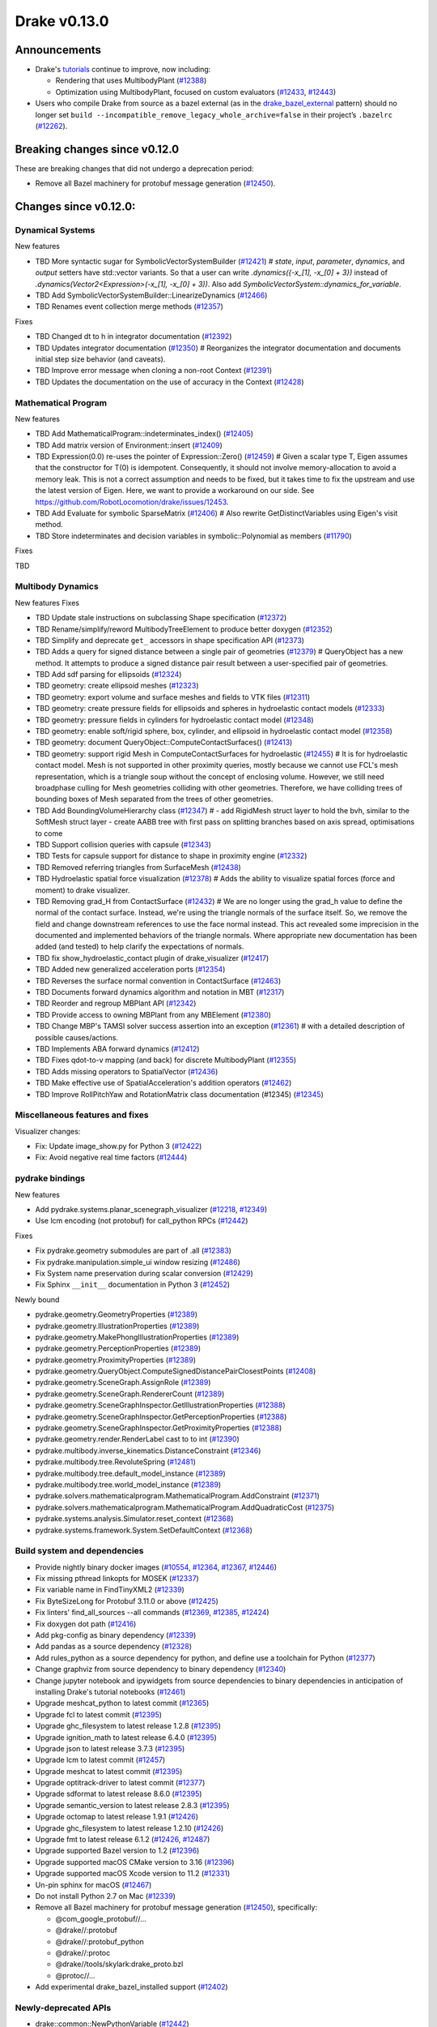 *************
Drake v0.13.0
*************

Announcements
-------------

* Drake's `tutorials`_ continue to improve, now including:

  * Rendering that uses MultibodyPlant (`#12388`_)
  * Optimization using MultibodyPlant, focused on custom evaluators (`#12433`_, `#12443`_)

* Users who compile Drake from source as a bazel external (as in the `drake_bazel_external`_ pattern) should no longer set ``build --incompatible_remove_legacy_whole_archive=false`` in their project’s ``.bazelrc`` (`#12262`_).

Breaking changes since v0.12.0
------------------------------

These are breaking changes that did not undergo a deprecation period:

* Remove all Bazel machinery for protobuf message generation (`#12450`_).

Changes since v0.12.0:
----------------------

Dynamical Systems
~~~~~~~~~~~~~~~~~

New features

* TBD More syntactic sugar for SymbolicVectorSystemBuilder (`#12421`_)  # `state`, `input`, `parameter`, `dynamics`, and `output` setters have std::vector variants. So that a user can write `.dynamics({-x_[1], -x_[0] + 3})` instead of `.dynamics(Vector2<Expression>(-x_[1], -x_[0] + 3))`. Also add `SymbolicVectorSystem::dynamics_for_variable`.
* TBD Add SymbolicVectorSystemBuilder::LinearizeDynamics (`#12466`_)
* TBD Renames event collection merge methods (`#12357`_)

Fixes

* TBD Changed dt to h in integrator documentation (`#12392`_)
* TBD Updates integrator documentation (`#12350`_)  # Reorganizes the integrator documentation and documents initial step size behavior (and caveats).
* TBD Improve error message when cloning a non-root Context (`#12391`_)
* TBD Updates the documentation on the use of accuracy in the Context (`#12428`_)

Mathematical Program
~~~~~~~~~~~~~~~~~~~~

New features

* TBD Add MathematicalProgram::indeterminates_index() (`#12405`_)
* TBD Add matrix version of Environment::insert (`#12409`_)
* TBD Expression(0.0) re-uses the pointer of Expression::Zero() (`#12459`_)  # Given a scalar type T, Eigen assumes that the constructor for T(0) is idempotent. Consequently, it should not involve memory-allocation to avoid a memory leak. This is not a correct assumption and needs to be fixed, but it takes time to fix the upstream and use the latest version of Eigen. Here, we want to provide a workaround on our side. See https://github.com/RobotLocomotion/drake/issues/12453.
* TBD Add Evaluate for symbolic SparseMatrix (`#12406`_)  # Also rewrite GetDistinctVariables using Eigen's visit method.
* TBD Store indeterminates and decision variables in symbolic::Polynomial as members (`#11790`_)

Fixes

TBD

Multibody Dynamics
~~~~~~~~~~~~~~~~~~

New features
Fixes

* TBD Update stale instructions on subclassing Shape specification (`#12372`_)
* TBD Rename/simplify/reword MultibodyTreeElement to produce better doxygen (`#12352`_)
* TBD Simplify and deprecate ``get_`` accessors in shape specification API (`#12373`_)
* TBD Adds a query for signed distance between a single pair of geometries (`#12379`_)  # QueryObject has a new method. It attempts to produce a signed distance pair result between a user-specified pair of geometries.
* TBD Add sdf parsing for ellipsoids (`#12324`_)
* TBD geometry: create ellipsoid meshes (`#12323`_)
* TBD geometry: export volume and surface meshes and fields to VTK files (`#12311`_)
* TBD geometry: create pressure fields for ellipsoids and spheres in hydroelastic contact models (`#12333`_)
* TBD geometry: pressure fields in cylinders for hydroelastic contact model (`#12348`_)
* TBD geometry: enable soft/rigid sphere, box, cylinder, and ellipsoid in hydroelastic contact model (`#12358`_)
* TBD geometry: document QueryObject::ComputeContactSurfaces() (`#12413`_)
* TBD geometry: support rigid Mesh in ComputeContactSurfaces for hydroelastic (`#12455`_)  # It is for hydroelastic contact model. Mesh is not supported in other proximity queries, mostly because we cannot use FCL's mesh representation, which is a triangle soup without the concept of enclosing volume. However, we still need broadphase culling for Mesh geometries colliding with other geometries. Therefore, we have colliding trees of bounding boxes of Mesh separated from the trees of other geometries.
* TBD Add BoundingVolumeHierarchy class (`#12347`_)  # - add RigidMesh struct layer to hold the bvh, similar to the SoftMesh struct layer - create AABB tree with first pass on splitting branches based on axis spread, optimisations to come
* TBD Support collision queries with capsule (`#12343`_)
* TBD Tests for capsule support for distance to shape in proximity engine (`#12332`_)
* TBD Removed referring triangles from SurfaceMesh (`#12438`_)
* TBD Hydroelastic spatial force visualization (`#12378`_)  # Adds the ability to visualize spatial forces (force and moment) to drake visualizer.
* TBD Removing grad_H from ContactSurface (`#12432`_)  # We are no longer using the grad_h value to define the normal of the contact surface. Instead, we're using the triangle normals of the surface itself. So, we remove the field and change downstream references to use the face normal instead. This act revealed some imprecision in the documented and implemented behaviors of the triangle normals. Where appropriate new documentation has been added (and tested) to help clarify the expectations of normals.
* TBD fix show_hydroelastic_contact plugin of drake_visualizer (`#12417`_)
* TBD Added new generalized acceleration ports (`#12354`_)
* TBD Reverses the surface normal convention in ContactSurface (`#12463`_)
* TBD Documents forward dynamics algorithm and notation in MBT (`#12317`_)
* TBD Reorder and regroup MBPlant API (`#12342`_)
* TBD Provide access to owning MBPlant from any MBElement (`#12380`_)
* TBD Change MBP's TAMSI solver success assertion into an exception (`#12361`_)  # with a detailed description of possible causes/actions.
* TBD Implements ABA forward dynamics (`#12412`_)
* TBD Fixes qdot-to-v mapping (and back) for discrete MultibodyPlant (`#12355`_)
* TBD Adds missing operators to SpatialVector (`#12436`_)
* TBD Make effective use of SpatialAcceleration's addition operators (`#12462`_)
* TBD Improve RollPitchYaw and RotationMatrix class documentation (#12345) (`#12345`_)

Miscellaneous features and fixes
~~~~~~~~~~~~~~~~~~~~~~~~~~~~~~~~

Visualizer changes:

* Fix: Update image_show.py for Python 3 (`#12422`_)
* Fix: Avoid negative real time factors (`#12444`_)

pydrake bindings
~~~~~~~~~~~~~~~~

New features

* Add pydrake.systems.planar_scenegraph_visualizer (`#12218`_, `#12349`_)
* Use lcm encoding (not protobuf) for call_python RPCs (`#12442`_)

Fixes

* Fix pydrake.geometry submodules are part of .all (`#12383`_)
* Fix pydrake.manipulation.simple_ui window resizing (`#12486`_)
* Fix System name preservation during scalar conversion (`#12429`_)
* Fix Sphinx ``__init__`` documentation in Python 3 (`#12452`_)

Newly bound

* pydrake.geometry.GeometryProperties (`#12389`_)
* pydrake.geometry.IllustrationProperties (`#12389`_)
* pydrake.geometry.MakePhongIllustrationProperties (`#12389`_)
* pydrake.geometry.PerceptionProperties (`#12389`_)
* pydrake.geometry.ProximityProperties (`#12389`_)
* pydrake.geometry.QueryObject.ComputeSignedDistancePairClosestPoints (`#12408`_)
* pydrake.geometry.SceneGraph.AssignRole (`#12389`_)
* pydrake.geometry.SceneGraph.RendererCount (`#12389`_)
* pydrake.geometry.SceneGraphInspector.GetIllustrationProperties (`#12388`_)
* pydrake.geometry.SceneGraphInspector.GetPerceptionProperties (`#12388`_)
* pydrake.geometry.SceneGraphInspector.GetProximityProperties (`#12388`_)
* pydrake.geometry.render.RenderLabel cast to to int (`#12390`_)
* pydrake.multibody.inverse_kinematics.DistanceConstraint (`#12346`_)
* pydrake.multibody.tree.RevoluteSpring (`#12481`_)
* pydrake.multibody.tree.default_model_instance (`#12389`_)
* pydrake.multibody.tree.world_model_instance (`#12389`_)
* pydrake.solvers.mathematicalprogram.MathematicalProgram.AddConstraint (`#12371`_)
* pydrake.solvers.mathematicalprogram.MathematicalProgram.AddQuadraticCost (`#12375`_)
* pydrake.systems.analysis.Simulator.reset_context (`#12368`_)
* pydrake.systems.framework.System.SetDefaultContext (`#12368`_)

Build system and dependencies
~~~~~~~~~~~~~~~~~~~~~~~~~~~~~

* Provide nightly binary docker images (`#10554`_, `#12364`_, `#12367`_, `#12446`_)
* Fix missing pthread linkopts for MOSEK (`#12337`_)
* Fix variable name in FindTinyXML2 (`#12339`_)
* Fix ByteSizeLong for Protobuf 3.11.0 or above (`#12425`_)
* Fix linters' find_all_sources --all commands (`#12369`_, `#12385`_, `#12424`_)
* Fix doxygen dot path (`#12416`_)
* Add pkg-config as binary dependency (`#12339`_)
* Add pandas as a source dependency (`#12328`_)
* Add rules_python as a source dependency for python, and define use a toolchain for Python (`#12377`_)
* Change graphviz from source dependency to binary dependency (`#12340`_)
* Change jupyter notebook and ipywidgets from source dependencies to binary dependencies in anticipation of installing Drake's tutorial notebooks (`#12461`_)
* Upgrade meshcat_python to latest commit (`#12365`_)
* Upgrade fcl to latest commit (`#12395`_)
* Upgrade ghc_filesystem to latest release 1.2.8 (`#12395`_)
* Upgrade ignition_math to latest release 6.4.0 (`#12395`_)
* Upgrade json to latest release 3.7.3 (`#12395`_)
* Upgrade lcm to latest commit (`#12457`_)
* Upgrade meshcat to latest commit (`#12395`_)
* Upgrade optitrack-driver to latest commit (`#12377`_)
* Upgrade sdformat to latest release 8.6.0 (`#12395`_)
* Upgrade semantic_version to latest release 2.8.3 (`#12395`_)
* Upgrade octomap to latest release 1.9.1 (`#12426`_)
* Upgrade ghc_filesystem to latest release 1.2.10 (`#12426`_)
* Upgrade fmt to latest release 6.1.2 (`#12426`_, `#12487`_)
* Upgrade supported Bazel version to 1.2 (`#12396`_)
* Upgrade supported macOS CMake version to 3.16  (`#12396`_)
* Upgrade supported macOS Xcode version to 11.2 (`#12331`_)
* Un-pin sphinx for macOS (`#12467`_)
* Do not install Python 2.7 on Mac (`#12339`_)
* Remove all Bazel machinery for protobuf message generation (`#12450`_), specifically:

  * @com_google_protobuf//...
  * @drake//:protobuf
  * @drake//:protobuf_python
  * @drake//:protoc
  * @drake//tools/skylark:drake_proto.bzl
  * @protoc//...

* Add experimental drake_bazel_installed support (`#12402`_)

Newly-deprecated APIs
~~~~~~~~~~~~~~~~~~~~~

* drake::common::NewPythonVariable (`#12442`_)
* drake::multibody::MultibodyTreeElement (`#12352`_)
* drake::geometry::Sphere::get_radius (`#12373`_)
* drake::geometry::Cylinder::get_radius (`#12373`_)
* drake::geometry::Cylinder::get_length (`#12373`_)
* drake::geometry::Capsule::get_radius (`#12373`_)
* drake::geometry::Capsule::get_length (`#12373`_)
* drake::geometry::Ellipsoid::get_a (`#12373`_)
* drake::geometry::Ellipsoid::get_b (`#12373`_)
* drake::geometry::Ellipsoid::get_c (`#12373`_)

Removal of deprecated APIs
~~~~~~~~~~~~~~~~~~~~~~~~~~

* drake::common::MatlabRPC (`#12431`_)

  * Use PythonRemoteMessage instead.")

* drake::common::MatlabArray (`#12431`_)

  * Use PythonRemoteData instead.

* drake::common::ToMatlabArray (`#12431`_)

  * Use ToPythonRemoteData instead.

* drake::math::RigidTransform::FromMatrix4 (`#12431`_)

  * Use the ``pose=`` constructor instead.

* drake::geometry::ContactSurface::mesh (`#12431`_)

  * Use mesh_W instead.

* drake::geometry::SurfaceVertex::Transform (`#12431`_)

  * Use TransformInPlace instead.

* pydrake.multibody.ContactResults.num_contacts (`#12431`_)

  * Use num_point_pair_contacts instead.

* pydrake.multibody.ContactResults.contact_info (`#12431`_)

  * Use point_pair_contact_info instead.

* pydrake Eigen.Quaternion.multiply with ``position=`` kwargs (`#12431`_)

  * Use ``vector=`` instead of ``position=``.

This release provides `pre-compiled binaries <https://github.com/RobotLocomotion/drake/releases/tag/v0.13.0>`__ named ``drake-TBD-{bionic|mac}.tar.gz``. See https://drake.mit.edu/from_binary.html#nightly-releases for instructions on how to use them

Drake binary releases incorporate a pre-compiled version of `SNOPT <https://ccom.ucsd.edu/~optimizers/solvers/snopt/>`__ as part of the `Mathematical Program toolbox <https://drake.mit.edu/doxygen_cxx/group__solvers.html>`__. Thanks to Philip E. Gill and Elizabeth Wong for their kind support.

.. _drake_bazel_external: https://github.com/RobotLocomotion/drake-external-examples/tree/master/drake_bazel_external
.. _tutorials: https://github.com/RobotLocomotion/drake/tree/master/tutorials

.. _#10554: https://github.com/RobotLocomotion/drake/pull/10554
.. _#11790: https://github.com/RobotLocomotion/drake/pull/11790
.. _#12218: https://github.com/RobotLocomotion/drake/pull/12218
.. _#12262: https://github.com/RobotLocomotion/drake/pull/12262
.. _#12311: https://github.com/RobotLocomotion/drake/pull/12311
.. _#12317: https://github.com/RobotLocomotion/drake/pull/12317
.. _#12323: https://github.com/RobotLocomotion/drake/pull/12323
.. _#12324: https://github.com/RobotLocomotion/drake/pull/12324
.. _#12328: https://github.com/RobotLocomotion/drake/pull/12328
.. _#12331: https://github.com/RobotLocomotion/drake/pull/12331
.. _#12332: https://github.com/RobotLocomotion/drake/pull/12332
.. _#12333: https://github.com/RobotLocomotion/drake/pull/12333
.. _#12337: https://github.com/RobotLocomotion/drake/pull/12337
.. _#12339: https://github.com/RobotLocomotion/drake/pull/12339
.. _#12340: https://github.com/RobotLocomotion/drake/pull/12340
.. _#12342: https://github.com/RobotLocomotion/drake/pull/12342
.. _#12343: https://github.com/RobotLocomotion/drake/pull/12343
.. _#12345: https://github.com/RobotLocomotion/drake/pull/12345
.. _#12346: https://github.com/RobotLocomotion/drake/pull/12346
.. _#12347: https://github.com/RobotLocomotion/drake/pull/12347
.. _#12348: https://github.com/RobotLocomotion/drake/pull/12348
.. _#12349: https://github.com/RobotLocomotion/drake/pull/12349
.. _#12350: https://github.com/RobotLocomotion/drake/pull/12350
.. _#12352: https://github.com/RobotLocomotion/drake/pull/12352
.. _#12354: https://github.com/RobotLocomotion/drake/pull/12354
.. _#12355: https://github.com/RobotLocomotion/drake/pull/12355
.. _#12357: https://github.com/RobotLocomotion/drake/pull/12357
.. _#12358: https://github.com/RobotLocomotion/drake/pull/12358
.. _#12361: https://github.com/RobotLocomotion/drake/pull/12361
.. _#12364: https://github.com/RobotLocomotion/drake/pull/12364
.. _#12365: https://github.com/RobotLocomotion/drake/pull/12365
.. _#12367: https://github.com/RobotLocomotion/drake/pull/12367
.. _#12368: https://github.com/RobotLocomotion/drake/pull/12368
.. _#12369: https://github.com/RobotLocomotion/drake/pull/12369
.. _#12371: https://github.com/RobotLocomotion/drake/pull/12371
.. _#12372: https://github.com/RobotLocomotion/drake/pull/12372
.. _#12373: https://github.com/RobotLocomotion/drake/pull/12373
.. _#12375: https://github.com/RobotLocomotion/drake/pull/12375
.. _#12377: https://github.com/RobotLocomotion/drake/pull/12377
.. _#12378: https://github.com/RobotLocomotion/drake/pull/12378
.. _#12379: https://github.com/RobotLocomotion/drake/pull/12379
.. _#12380: https://github.com/RobotLocomotion/drake/pull/12380
.. _#12383: https://github.com/RobotLocomotion/drake/pull/12383
.. _#12385: https://github.com/RobotLocomotion/drake/pull/12385
.. _#12388: https://github.com/RobotLocomotion/drake/pull/12388
.. _#12389: https://github.com/RobotLocomotion/drake/pull/12389
.. _#12390: https://github.com/RobotLocomotion/drake/pull/12390
.. _#12391: https://github.com/RobotLocomotion/drake/pull/12391
.. _#12392: https://github.com/RobotLocomotion/drake/pull/12392
.. _#12395: https://github.com/RobotLocomotion/drake/pull/12395
.. _#12396: https://github.com/RobotLocomotion/drake/pull/12396
.. _#12402: https://github.com/RobotLocomotion/drake/pull/12402
.. _#12405: https://github.com/RobotLocomotion/drake/pull/12405
.. _#12406: https://github.com/RobotLocomotion/drake/pull/12406
.. _#12408: https://github.com/RobotLocomotion/drake/pull/12408
.. _#12409: https://github.com/RobotLocomotion/drake/pull/12409
.. _#12412: https://github.com/RobotLocomotion/drake/pull/12412
.. _#12413: https://github.com/RobotLocomotion/drake/pull/12413
.. _#12416: https://github.com/RobotLocomotion/drake/pull/12416
.. _#12417: https://github.com/RobotLocomotion/drake/pull/12417
.. _#12421: https://github.com/RobotLocomotion/drake/pull/12421
.. _#12422: https://github.com/RobotLocomotion/drake/pull/12422
.. _#12424: https://github.com/RobotLocomotion/drake/pull/12424
.. _#12425: https://github.com/RobotLocomotion/drake/pull/12425
.. _#12426: https://github.com/RobotLocomotion/drake/pull/12426
.. _#12428: https://github.com/RobotLocomotion/drake/pull/12428
.. _#12429: https://github.com/RobotLocomotion/drake/pull/12429
.. _#12431: https://github.com/RobotLocomotion/drake/pull/12431
.. _#12432: https://github.com/RobotLocomotion/drake/pull/12432
.. _#12433: https://github.com/RobotLocomotion/drake/pull/12433
.. _#12436: https://github.com/RobotLocomotion/drake/pull/12436
.. _#12438: https://github.com/RobotLocomotion/drake/pull/12438
.. _#12442: https://github.com/RobotLocomotion/drake/pull/12442
.. _#12443: https://github.com/RobotLocomotion/drake/pull/12443
.. _#12444: https://github.com/RobotLocomotion/drake/pull/12444
.. _#12446: https://github.com/RobotLocomotion/drake/pull/12446
.. _#12450: https://github.com/RobotLocomotion/drake/pull/12450
.. _#12452: https://github.com/RobotLocomotion/drake/pull/12452
.. _#12455: https://github.com/RobotLocomotion/drake/pull/12455
.. _#12457: https://github.com/RobotLocomotion/drake/pull/12457
.. _#12458: https://github.com/RobotLocomotion/drake/pull/12458
.. _#12459: https://github.com/RobotLocomotion/drake/pull/12459
.. _#12461: https://github.com/RobotLocomotion/drake/pull/12461
.. _#12462: https://github.com/RobotLocomotion/drake/pull/12462
.. _#12463: https://github.com/RobotLocomotion/drake/pull/12463
.. _#12466: https://github.com/RobotLocomotion/drake/pull/12466
.. _#12467: https://github.com/RobotLocomotion/drake/pull/12467
.. _#12481: https://github.com/RobotLocomotion/drake/pull/12481
.. _#12486: https://github.com/RobotLocomotion/drake/pull/12486
.. _#12487: https://github.com/RobotLocomotion/drake/pull/12487

..
  Commits to be categorized
  Current oldest_commit bda9c0f2d2f06bd16f9fc659d976b7bea1fd3216 (inclusive).
  Current newest_commit ebd51d63b19c0b213c0de2517c9c70e116abccce (inclusive).
